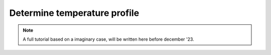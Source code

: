 Determine temperature profile
#############################

.. note::
    A full tutorial based on a imaginary case, will be written here before december '23.